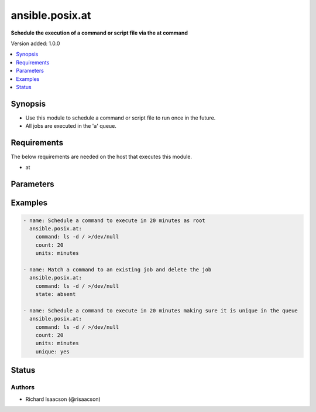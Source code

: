 .. _ansible.posix.at_module:


****************
ansible.posix.at
****************

**Schedule the execution of a command or script file via the at command**


Version added: 1.0.0

.. contents::
   :local:
   :depth: 1


Synopsis
--------
- Use this module to schedule a command or script file to run once in the future.
- All jobs are executed in the 'a' queue.



Requirements
------------
The below requirements are needed on the host that executes this module.

- at


Parameters
----------

.. raw:: html

    <table  border=0 cellpadding=0 class="documentation-table">
        <tr>
            <th colspan="1">Parameter</th>
            <th>Choices/<font color="blue">Defaults</font></th>
            <th width="100%">Comments</th>
        </tr>
            <tr>
                <td colspan="1">
                    <div class="ansibleOptionAnchor" id="parameter-"></div>
                    <b>command</b>
                    <a class="ansibleOptionLink" href="#parameter-" title="Permalink to this option"></a>
                    <div style="font-size: small">
                        <span style="color: purple">string</span>
                    </div>
                </td>
                <td>
                </td>
                <td>
                        <div>A command to be executed in the future.</div>
                </td>
            </tr>
            <tr>
                <td colspan="1">
                    <div class="ansibleOptionAnchor" id="parameter-"></div>
                    <b>count</b>
                    <a class="ansibleOptionLink" href="#parameter-" title="Permalink to this option"></a>
                    <div style="font-size: small">
                        <span style="color: purple">integer</span>
                    </div>
                </td>
                <td>
                </td>
                <td>
                        <div>The count of units in the future to execute the command or script file.</div>
                </td>
            </tr>
            <tr>
                <td colspan="1">
                    <div class="ansibleOptionAnchor" id="parameter-"></div>
                    <b>script_file</b>
                    <a class="ansibleOptionLink" href="#parameter-" title="Permalink to this option"></a>
                    <div style="font-size: small">
                        <span style="color: purple">string</span>
                    </div>
                </td>
                <td>
                </td>
                <td>
                        <div>An existing script file to be executed in the future.</div>
                </td>
            </tr>
            <tr>
                <td colspan="1">
                    <div class="ansibleOptionAnchor" id="parameter-"></div>
                    <b>state</b>
                    <a class="ansibleOptionLink" href="#parameter-" title="Permalink to this option"></a>
                    <div style="font-size: small">
                        <span style="color: purple">string</span>
                    </div>
                </td>
                <td>
                        <ul style="margin: 0; padding: 0"><b>Choices:</b>
                                    <li>absent</li>
                                    <li><div style="color: blue"><b>present</b>&nbsp;&larr;</div></li>
                        </ul>
                </td>
                <td>
                        <div>The state dictates if the command or script file should be evaluated as present(added) or absent(deleted).</div>
                </td>
            </tr>
            <tr>
                <td colspan="1">
                    <div class="ansibleOptionAnchor" id="parameter-"></div>
                    <b>unique</b>
                    <a class="ansibleOptionLink" href="#parameter-" title="Permalink to this option"></a>
                    <div style="font-size: small">
                        <span style="color: purple">boolean</span>
                    </div>
                </td>
                <td>
                        <ul style="margin: 0; padding: 0"><b>Choices:</b>
                                    <li><div style="color: blue"><b>no</b>&nbsp;&larr;</div></li>
                                    <li>yes</li>
                        </ul>
                </td>
                <td>
                        <div>If a matching job is present a new job will not be added.</div>
                </td>
            </tr>
            <tr>
                <td colspan="1">
                    <div class="ansibleOptionAnchor" id="parameter-"></div>
                    <b>units</b>
                    <a class="ansibleOptionLink" href="#parameter-" title="Permalink to this option"></a>
                    <div style="font-size: small">
                        <span style="color: purple">string</span>
                    </div>
                </td>
                <td>
                        <ul style="margin: 0; padding: 0"><b>Choices:</b>
                                    <li>minutes</li>
                                    <li>hours</li>
                                    <li>days</li>
                                    <li>weeks</li>
                        </ul>
                </td>
                <td>
                        <div>The type of units in the future to execute the command or script file.</div>
                </td>
            </tr>
    </table>
    <br/>




Examples
--------

.. code-block:: yaml

    - name: Schedule a command to execute in 20 minutes as root
      ansible.posix.at:
        command: ls -d / >/dev/null
        count: 20
        units: minutes

    - name: Match a command to an existing job and delete the job
      ansible.posix.at:
        command: ls -d / >/dev/null
        state: absent

    - name: Schedule a command to execute in 20 minutes making sure it is unique in the queue
      ansible.posix.at:
        command: ls -d / >/dev/null
        count: 20
        units: minutes
        unique: yes




Status
------


Authors
~~~~~~~

- Richard Isaacson (@risaacson)
